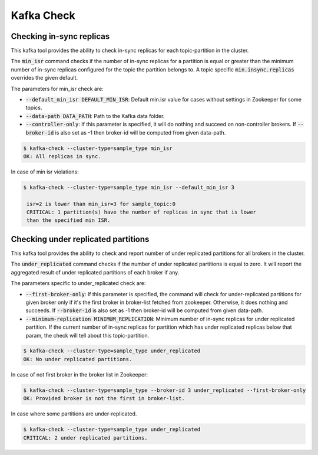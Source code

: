 Kafka Check
***********

Checking in-sync replicas
=========================
This kafka tool provides the ability to check in-sync replicas for each topic-partition
in the cluster.

The :code:`min_isr` command checks if the number of in-sync replicas for a
partition is equal or greater than the minimum number of in-sync replicas
configured for the topic the partition belongs to. A topic specific
:code:`min.insync.replicas` overrides the given default.

The parameters for min_isr check are:

* :code:`--default_min_isr DEFAULT_MIN_ISR`: Default min.isr value for cases without
  settings in Zookeeper for some topics.
* :code:`--data-path DATA_PATH`: Path to the Kafka data folder.
* :code:`--controller-only`: If this parameter is specified, it will do nothing and
  succeed on non-controller brokers. If :code:`--broker-id` is also set as -1
  then broker-id will be computed from given data-path.

.. code-block:: bash

   $ kafka-check --cluster-type=sample_type min_isr
   OK: All replicas in sync.

In case of min isr violations:

.. code-block:: bash

   $ kafka-check --cluster-type=sample_type min_isr --default_min_isr 3

    isr=2 is lower than min_isr=3 for sample_topic:0
    CRITICAL: 1 partition(s) have the number of replicas in sync that is lower
    than the specified min ISR.

Checking under replicated partitions
====================================
This kafka tool provides the ability to check and report number of under replicated
partitions for all brokers in the cluster.

The :code:`under_replicated` command checks if the number of under replicated partitions
is equal to zero. It will report the aggregated result of under replicated partitions
of each broker if any.

The parameters specific to under_replicated check are:

* :code:`--first-broker-only`: If this parameter is specified, the command will
  check for under-replicated partitions for given broker only if it's the first
  broker in broker-list fetched from zookeeper. Otherwise, it does nothing and succeeds.
  If :code:`--broker-id` is also set as -1 then broker-id will be computed from given
  data-path.
* :code:`--minimum-replication MINIMUM_REPLICATION`: Minimum number of in-sync replicas
  for under replicated partition. If the current number of in-sync replicas for partition which has
  under replicated replicas below that param, the check will tell about this topic-partition.

.. code-block:: bash

   $ kafka-check --cluster-type=sample_type under_replicated
   OK: No under replicated partitions.

In case of not first broker in the broker list in Zookeeper:

.. code-block:: bash

   $ kafka-check --cluster-type=sample_type --broker-id 3 under_replicated --first-broker-only
   OK: Provided broker is not the first in broker-list.

In case where some partitions are under-replicated.

.. code-block:: bash

   $ kafka-check --cluster-type=sample_type under_replicated
   CRITICAL: 2 under replicated partitions.
